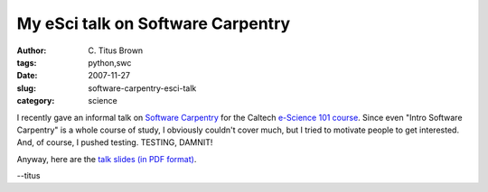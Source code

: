 My eSci talk on Software Carpentry
##################################

:author: C\. Titus Brown
:tags: python,swc
:date: 2007-11-27
:slug: software-carpentry-esci-talk
:category: science


I recently gave an informal talk on `Software Carpentry
<http://www.swc.scipy.org/>`__ for the Caltech `e-Science 101 course
<http://escience.caltech.edu/esci101/index.html>`__.  Since even
"Intro Software Carpentry" is a whole course of study, I obviously
couldn't cover much, but I tried to motivate people to get interested.
And, of course, I pushed testing.  TESTING, DAMNIT!

Anyway, here are the `talk slides (in PDF format)
<http://ivory.idyll.org/permanent/swc-esci.pdf>`__.

--titus
